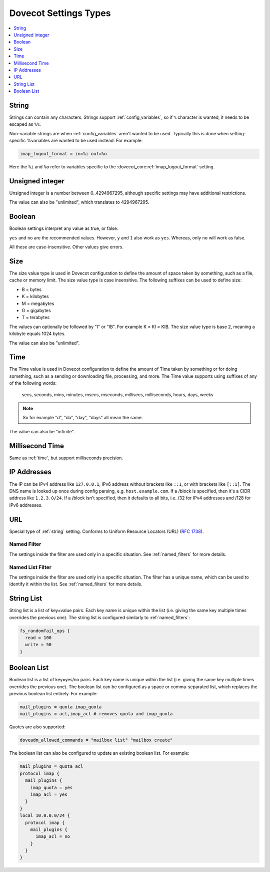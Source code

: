 .. _settings_types:

======================
Dovecot Settings Types
======================

.. contents::
   :depth: 1
   :local:

.. _string:

String
------

Strings can contain any characters. Strings support :ref:`config_variables`,
so if ``%`` character is wanted, it needs to be escaped as ``%%``.

.. _string_novars:

Non-variable strings are when :ref:`config_variables` aren't wanted
to be used. Typically this is done when setting-specific %variables are wanted
to be used instead. For example:

.. code-block:: none

   imap_logout_format = in=%i out=%o

Here the ``%i`` and ``%o`` refer to variables specific to the
:dovecot_core:ref:`imap_logout_format` setting.

.. _uint:

Unsigned integer
----------------

Unsigned integer is a number between 0..4294967295, although specific settings
may have additional restrictions.

The value can also be "unlimited", which translates to 4294967295.

.. _boolean:

Boolean
-------

Boolean settings interpret any value as true, or false.

``yes`` and ``no`` are the recommended values. However, ``y`` and ``1`` also
work as ``yes``. Whereas, only ``no`` will work as false.

All these are case-insensitive. Other values give errors.

.. _size:

Size
----

The size value type is used in Dovecot configuration to define the amount of
space taken by something, such as a file, cache or memory limit. The size value
type is case insensitive. The following suffixes can be used to define size:

- B = bytes
- K = kilobytes
- M = megabytes
- G = gigabytes
- T = terabytes

The values can optionally be followed by "I" or "IB". For example K = KI = KIB.
The size value type is base 2, meaning a kilobyte equals 1024 bytes.

The value can also be "unlimited".

.. _time:

Time
----

The Time value is used in Dovecot configuration to define the amount of Time
taken by something or for doing something, such as a sending or downloading
file, processing, and more. The Time value supports using suffixes of any of
the following words:

   secs, seconds, mins, minutes, msecs, mseconds, millisecs, milliseconds,
   hours, days, weeks

.. Note::

   So for example "d", "da", "day", "days" all mean the same.

The value can also be "infinite".

.. _time_msecs:

Millisecond Time
----------------

Same as :ref:`time`, but support milliseconds precision.

.. _ip_addresses:

IP Addresses
------------

The IP can be IPv4 address like ``127.0.0.1``, IPv6 address without brackets
like ``::1``, or with brackets like ``[::1]``. The DNS name is looked up once
during config parsing, e.g. ``host.example.com``. If a /block is specified,
then it's a CIDR address like ``1.2.3.0/24``. If a /block isn't specified, then
it defaults to all bits, i.e. /32 for IPv4 addresses and /128 for IPv6
addresses.

.. _url:

URL
---

Special type of :ref:`string` setting. Conforms to Uniform Resource Locators (URL) (:rfc:`1738`).

.. _named_filter:

Named Filter
^^^^^^^^^^^^

The settings inside the filter are used only in a specific situation. See
:ref:`named_filters` for more details.

.. _named_list_filter:

Named List Filter
^^^^^^^^^^^^^^^^^

The settings inside the filter are used only in a specific situation. The
filter has a unique name, which can be used to identify it within the list.
See :ref:`named_filters` for more details.

.. _strlist:

String List
-----------

String list is a list of key=value pairs. Each key name is unique within the
list (i.e. giving the same key multiple times overrides the previous one).
The string list is configured similarly to :ref:`named_filters`:

.. code-block:: none

   fs_randomfail_ops {
     read = 100
     write = 50
   }

.. _boollist:

Boolean List
------------

Boolean list is a list of key=yes/no pairs. Each key name is unique within the
list (i.e. giving the same key multiple times overrides the previous one).
The boolean list can be configured as a space or comma-separated list, which
replaces the previous boolean list entirely. For example:

.. code-block:: none

   mail_plugins = quota imap_quota
   mail_plugins = acl,imap_acl # removes quota and imap_quota

Quotes are also supported:

.. code-block:: none

   doveadm_allowed_commands = "mailbox list" "mailbox create"

The boolean list can also be configured to update an existing boolean list.
For example:

.. code-block:: none

   mail_plugins = quota acl
   protocol imap {
     mail_plugins {
       imap_quota = yes
       imap_acl = yes
     }
   }
   local 10.0.0.0/24 {
     protocol imap {
       mail_plugins {
         imap_acl = no
       }
     }
   }
